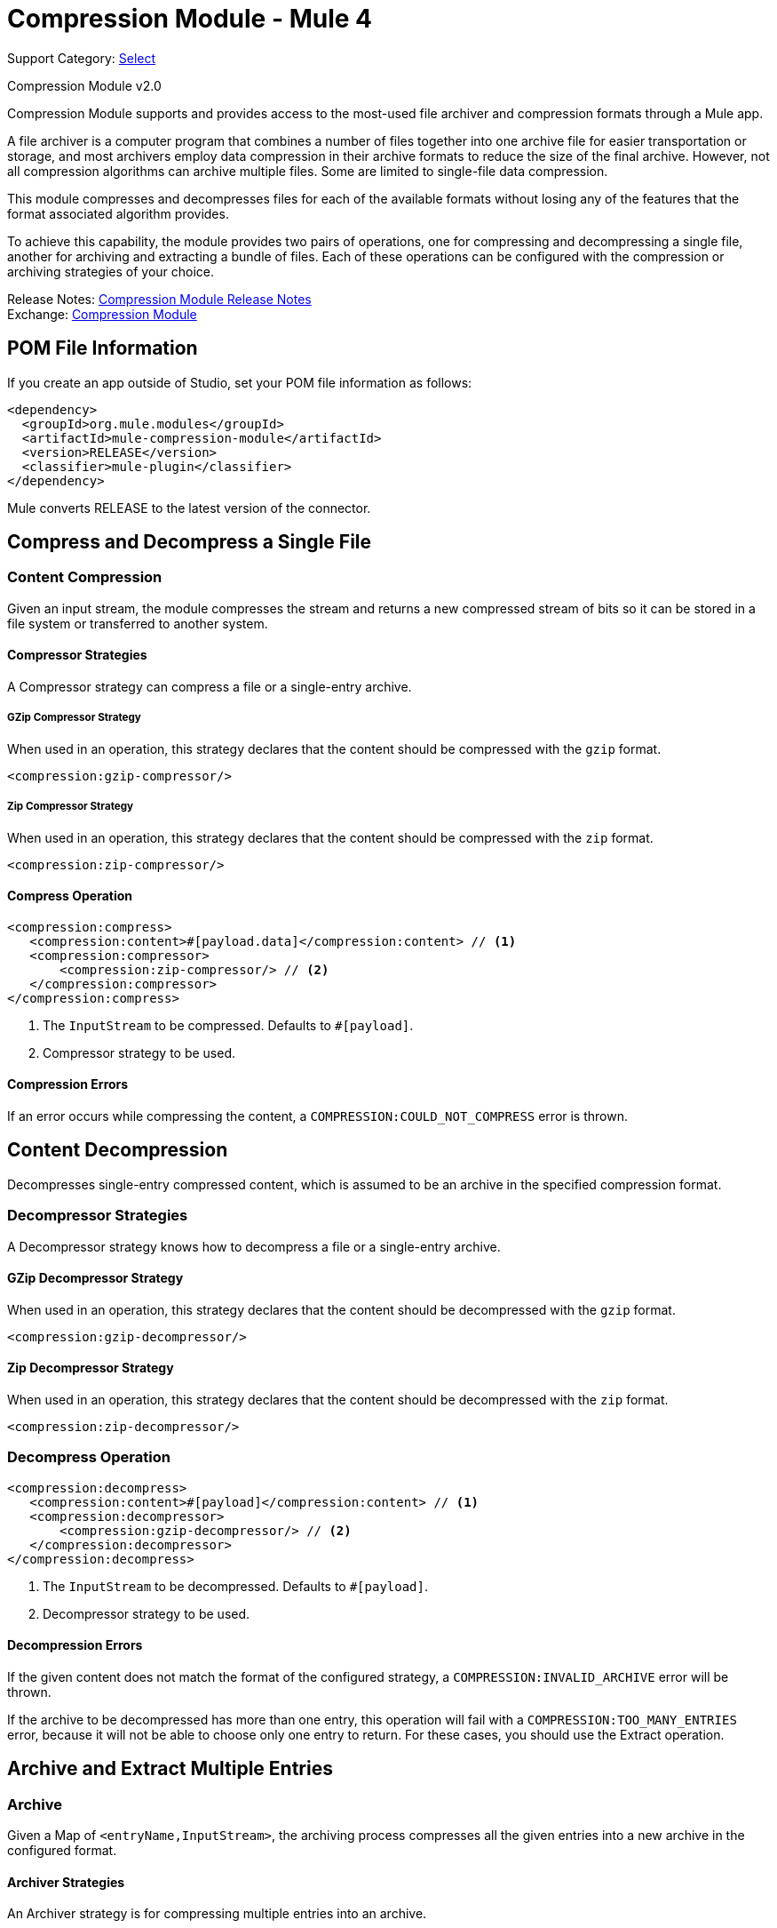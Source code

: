 = Compression Module - Mule 4

Support Category: https://www.mulesoft.com/legal/versioning-back-support-policy#anypoint-connectors[Select]

Compression Module v2.0

Compression Module supports and provides access to the most-used
file archiver and compression formats through a Mule app.

A file archiver is a computer program that combines a number of files together
into one archive file for easier transportation or storage, and most archivers
employ data compression in their archive formats to reduce the size of the
final archive. However, not all compression algorithms can archive multiple
files. Some are limited to single-file data compression.

This module compresses and decompresses files for each of the available
formats without losing any of the features that the format associated algorithm
provides.

To achieve this capability, the module provides two pairs of operations, one for
compressing and decompressing a single file, another for archiving and
extracting a bundle of files. Each of these operations can be configured
with the compression or archiving strategies of your choice.

Release Notes: xref:release-notes::mule-runtime/module-compression.adoc[Compression Module Release Notes] +
Exchange: https://www.mulesoft.com/exchange/org.mule.modules/mule-compression-module/[Compression Module]

== POM File Information

If you create an app outside of Studio, set your POM file information as follows:

[source,xml,linenums]
----
<dependency>
  <groupId>org.mule.modules</groupId>
  <artifactId>mule-compression-module</artifactId>
  <version>RELEASE</version>
  <classifier>mule-plugin</classifier>
</dependency>
----

Mule converts RELEASE to the latest version of the connector.

== Compress and Decompress a Single File

=== Content Compression

Given an input stream, the module compresses the stream and returns a new
compressed stream of bits so it can be stored in a file system or transferred
to another system.

==== Compressor Strategies

A Compressor strategy can compress a file or a single-entry archive.

===== GZip Compressor Strategy

When used in an operation, this strategy declares that the content should be
compressed with the `gzip` format.

[source, xml]
----
<compression:gzip-compressor/>
----

===== Zip Compressor Strategy

When used in an operation, this strategy declares that the content should be
compressed with the `zip` format.

[source, xml]
----
<compression:zip-compressor/>
----

==== Compress Operation

[source, xml]
----
<compression:compress>
   <compression:content>#[payload.data]</compression:content> // <1>
   <compression:compressor>
       <compression:zip-compressor/> // <2>
   </compression:compressor>
</compression:compress>
----

<1> The `InputStream` to be compressed. Defaults to `#[payload]`.
<2> Compressor strategy to be used.

==== Compression Errors

If an error occurs while compressing the content, a
`COMPRESSION:COULD_NOT_COMPRESS` error is thrown.

== Content Decompression

Decompresses single-entry compressed content, which is assumed to be an archive
in the specified compression format.

=== Decompressor Strategies

A Decompressor strategy knows how to decompress a file or a single-entry archive.

==== GZip Decompressor Strategy

When used in an operation, this strategy declares that the content should be
decompressed with the `gzip` format.

[source, xml]
----
<compression:gzip-decompressor/>
----

==== Zip Decompressor Strategy

When used in an operation, this strategy declares that the content should be
decompressed with the `zip` format.

[source, xml]
----
<compression:zip-decompressor/>
----

=== Decompress Operation

[source, xml, linenums]
----
<compression:decompress>
   <compression:content>#[payload]</compression:content> // <1>
   <compression:decompressor>
       <compression:gzip-decompressor/> // <2>
   </compression:decompressor>
</compression:decompress>
----

<1> The `InputStream` to be decompressed. Defaults to `#[payload]`.
<2> Decompressor strategy to be used.

==== Decompression Errors

If the given content does not match the format of the configured strategy, a
`COMPRESSION:INVALID_ARCHIVE` error will be thrown.

If the archive to be decompressed has more than one entry, this operation will
fail with a `COMPRESSION:TOO_MANY_ENTRIES` error, because it will not be able
to choose only one entry to return. For these cases, you should use the
Extract operation.

== Archive and Extract Multiple Entries

=== Archive

Given a Map of `<entryName,InputStream>`, the archiving process compresses all
the given entries into a new archive in the configured format.

==== Archiver Strategies

An Archiver strategy is for compressing multiple entries into an archive.

===== Zip Archiver Strategy

When used in an operation, the Zip Archiver strategy declares that the content
should be compressed with the `zip` format.

[source, xml]
----
<compression:zip-archiver/>
----

=== Archive Operation

This operation receives a Map that identifies the entries to be compressed and
their values. Each entry passed to this operation is placed inside the
compressed archive bearing the name you provide.

[source, xml, linenums]
----
<compression:archive>
   <compression:entries> // <1>
    #[
       {
         summary.pdf: vars.summary,
         'details/result_001.pdf': vars.file1
         'details/result_002.pdf': vars.file2
       }
     ]
   </compression:entries>
   <compression:archiver>
       <compression:zip-archiver/> // <2>
   </compression:archiver>
</compression:archive>
----

<1> A DataWeave script defining each name of the entry to be compressed as a
key and the content of that entry as its value.
<2> The archiver strategy to be used.

The resulting archive contains _three entries_, one named `summary.pdf` at root
level, the others called `result_001.pdf` and `result_002.pdf`, inside a
directory called `details`:

[source]
----
+- content.zip
|  \- summary.pdf
|  \+ details
   |  \- result_001.pdf
   |  \- result_002.pdf

----

Note that the slash (`/`) in the name of an entry (for example,
`details/result_001.pdf`) indicates directory separation, so all names will be
introspected to create directories inside the archive.

NOTE: If you create the input to the Archive operation using a DataWeave expression, the DataWeave expression must output an Object, which is used to build the Java Map object. For the entire object to be added to the archive, every key must be unique.

==== Archive Errors

If a problem occur while compressing the content, a
`COMPRESSION:COULD_NOT_COMPRESS` error will be thrown.

== Extract

Decompresses content that represents an archive in some compression format.

=== Extractor Strategies

An Extractor strategy can decompress an archive with multiple entries that are
compressed in a particular format.

==== Zip Strategy

When used in an operations, this strategy declares that the content should be
extracted with the `zip` format.

[source, xml]
----
<compression:zip-archiver/>
----

=== Extract Operation

[source, xml, linenums]
----
<compression:extract>
    <compression:compressed>#[vars.archive]</compression:compressed> // <1>
    <compression:extractor>
        <compression:zip-extractor/> // <2>
    </compression:extractor>
</compression:extract>
----

<1> The compressed content to be extracted. Defaults to `#[payload]`.
<2> The entries of this archive are returned as objects, each accessible by its
name. For example, assume that an archive with three entries with the following
structure is decompressed:

[source]
----
+- Archive
|  \- summary.pdf
|  \+ details
   |  \- result_001.pdf
   |  \- result_002.pdf
----

In this case, you can access the extracted contents of the entries like this:
`payload['summary.pdf']` or `payload.details['result_001.pdf']`

==== Archive and Extractor Example

This example reads in all the files from a folder named input, then creates a compressed archive by creating an object with the key set to the file name, and the value to the value of the read file. Next the archive is extracted, then the For-Each scope iterates over each extracted key/value and writes the file to a new output folder with the key as the new file name, and the value the corresponding extracted file content.

[source, xml, linenums]
----
  <flow name="archive-extract-test" >
	<scheduler doc:name="Scheduler">
		<scheduling-strategy >
			<fixed-frequency frequency="15" timeUnit="SECONDS"/>
		</scheduling-strategy>
	</scheduler>
	<file:list doc:name="List" config-ref="File_Config" directoryPath="input"/>
	<set-payload value='#[output application/java
---
(0 to sizeOf(payload) - 1) as Array
reduce (index, acc={}) -&gt;
acc ++ { (payload[index].attributes.fileName): payload[index].payload}]' doc:name="Set Payload" />

	<compression:archive doc:name="Archive" >
		<compression:archiver>
			<compression:zip-archiver />
		</compression:archiver>
	</compression:archive>

	<compression:extract doc:name="Extract"  >
		<compression:extractor >
			<compression:zip-extractor />
		</compression:extractor>
	</compression:extract>

	<foreach doc:name="For Each"  collection="payload">
	  <file:write doc:name="Write"  config-ref="File_Config" path='#[output application/json
---
"output/" ++ (payload pluck $$)[0]]' >
	    <file:content ><![CDATA[#[output application/java --- ( payload pluck $ )[0]]]]></file:content>
	  </file:write>
	</foreach>

	<logger level="INFO" doc:name="Logger" message="#[output application/json --- payload]"/>
  </flow>
</mule>
----

==== Extractor Errors

If the content is not in the configured format, a `COMPRESSION:INVALID_ARCHIVE`
error will be thrown. For other errors that occur during the compression process,
the operation throws a `COMPRESSION:COULD_NOT_DECOMPRESS` error.

== Common Use cases

=== Compress a File

This example reads a file, compresses it, and saves it.

[source, xml, linenums]
----
<file:read path="file.txt"/>
<compression:compress>
   <compression:compressor>
       <compression:gzip-compressor/>
   </compression:compressor>
</compression:compress>
<file:write path="file-txt.gz"/>
----

=== Decompress a Payload from a Remote Service

This example calls a server that returns and decompresses a Zip file.

[source, xml, linenums]
----
<wsc:consume config="ZipServiceConfig" operation="returnsZip"/>
<compression:decompress>
   <compression:content>
      #[payload.body.zipContent]
   </compression:content>
   <compression:decompressor>
       <compression:zip-decompressor/>
   </compression:decompressor>
</compression:decompress>
----

== See Also

* xref:compression-documentation.adoc[Compression Module Reference]
* https://help.mulesoft.com[MuleSoft Help Center]
